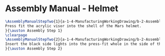 * Assembly Manual - Helmet
#+BEGIN_SRC tex :tangle Helmet.tex
\AssemblyManualStepTwo{1}{a-1-4-ManufacturingWorkingDrawing/b-2-AssemblyInstructionManual/c-Helmet/step1.png}{
Press fit the acrylic visor into the shell of the Mars helmet.
}{\auston Assembly Step 1}
\clearpage
\AssemblyManualStepTwo{2}{a-1-4-ManufacturingWorkingDrawing/b-2-AssemblyInstructionManual/c-Helmet/step2.png}{
Insert the black side lights into the press-fit whole in the side of the helmet.
}{\auston Assembly Step 2}
#+END_SRC

